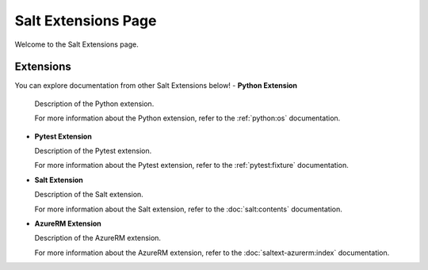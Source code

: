 Salt Extensions Page
=====================

Welcome to the Salt Extensions page. 

Extensions
----------
You can explore documentation from other Salt Extensions below!
- **Python Extension**

  Description of the Python extension.

  For more information about the Python extension, refer to the :ref:`python:os` documentation.

- **Pytest Extension**

  Description of the Pytest extension.

  For more information about the Pytest extension, refer to the :ref:`pytest:fixture` documentation.

- **Salt Extension**

  Description of the Salt extension.

  For more information about the Salt extension, refer to the :doc:`salt:contents` documentation.

- **AzureRM Extension**

  Description of the AzureRM extension.

  For more information about the AzureRM extension, refer to the :doc:`saltext-azurerm:index` documentation.
